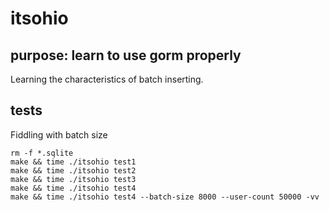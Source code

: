 * itsohio

** purpose: learn to use gorm properly

Learning the characteristics of batch inserting.

** tests

Fiddling with batch size
#+begin_example
rm -f *.sqlite
make && time ./itsohio test1
make && time ./itsohio test2
make && time ./itsohio test3
make && time ./itsohio test4
make && time ./itsohio test4 --batch-size 8000 --user-count 50000 -vv
#+end_example
